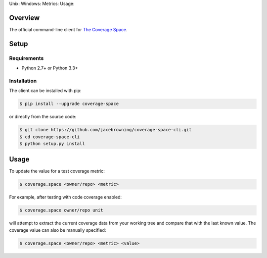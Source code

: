 Unix: |Unix Build Status| Windows: |Windows Build Status|\ Metrics:
|Coverage Status| |Scrutinizer Code Quality|\ Usage: |PyPI Version|

Overview
========

The official command-line client for `The Coverage
Space <http://coverage.space>`__.

Setup
=====

Requirements
------------

-  Python 2.7+ or Python 3.3+

Installation
------------

The client can be installed with pip:

.. code:: sh

    $ pip install --upgrade coverage-space

or directly from the source code:

.. code:: sh

    $ git clone https://github.com/jacebrowning/coverage-space-cli.git
    $ cd coverage-space-cli
    $ python setup.py install

Usage
=====

To update the value for a test coverage metric:

.. code:: sh

    $ coverage.space <owner/repo> <metric>

For example, after testing with code coverage enabled:

.. code:: sh

    $ coverage.space owner/repo unit

will attempt to extract the current coverage data from your working tree
and compare that with the last known value. The coverage value can also
be manually specified:

.. code:: sh

    $ coverage.space <owner/repo> <metric> <value>

.. |Unix Build Status| image:: http://img.shields.io/travis/jacebrowning/coverage-space-cli/develop.svg
   :target: https://travis-ci.org/jacebrowning/coverage-space-cli
.. |Windows Build Status| image:: https://img.shields.io/appveyor/ci/jacebrowning/coverage-space-cli/develop.svg
   :target: https://ci.appveyor.com/project/jacebrowning/coverage-space-cli
.. |Coverage Status| image:: http://img.shields.io/coveralls/jacebrowning/coverage-space-cli/develop.svg
   :target: https://coveralls.io/r/jacebrowning/coverage-space-cli
.. |Scrutinizer Code Quality| image:: http://img.shields.io/scrutinizer/g/jacebrowning/coverage-space-cli.svg
   :target: https://scrutinizer-ci.com/g/jacebrowning/coverage-space-cli/?branch=develop
.. |PyPI Version| image:: http://img.shields.io/pypi/v/coverage.space.svg
   :target: https://pypi.python.org/pypi/coverage.space
